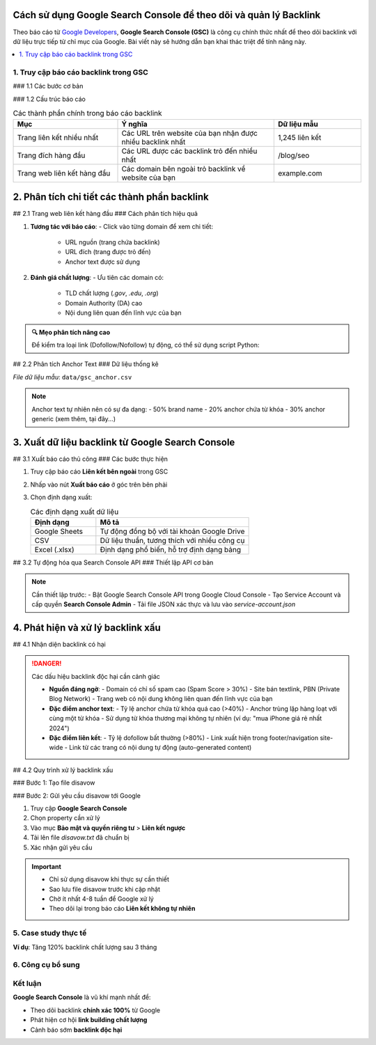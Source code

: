 .. _gsc-backlink-guide:

Cách sử dụng Google Search Console để theo dõi và quản lý Backlink
==================================================================

Theo báo cáo từ `Google Developers <https://developers.google.com/search/docs/advanced/guidelines/backlinks>`_, **Google Search Console (GSC)** là công cụ chính thức nhất để theo dõi backlink với dữ liệu trực tiếp từ chỉ mục của Google. Bài viết này sẽ hướng dẫn bạn khai thác triệt để tính năng này.

.. contents::
   :depth: 3
   :local:
   :backlinks: none

1. Truy cập báo cáo backlink trong GSC
--------------------------------------

### 1.1 Các bước cơ bản

.. code-block:: none
   :caption: Đường dẫn truy cập
   :linenos:

   1. Đăng nhập https://search.google.com/search-console
   2. Chọn property website
   3. Menu bên trái > Liên kết > Liên kết bên ngoài

### 1.2 Cấu trúc báo cáo

.. list-table:: Các thành phần chính trong báo cáo backlink
   :widths: 30 45 25
   :header-rows: 1
   :align: left

   * - **Mục**
     - **Ý nghĩa**
     - **Dữ liệu mẫu**
   * - Trang liên kết nhiều nhất
     - Các URL trên website của bạn nhận được nhiều backlink nhất
     - 1,245 liên kết
   * - Trang đích hàng đầu
     - Các URL được các backlink trỏ đến nhiều nhất
     - /blog/seo
   * - Trang web liên kết hàng đầu
     - Các domain bên ngoài trỏ backlink về website của bạn
     - example.com

2. Phân tích chi tiết các thành phần backlink
============================================

## 2.1 Trang web liên kết hàng đầu
### Cách phân tích hiệu quả

1. **Tương tác với báo cáo**:
   - Click vào từng domain để xem chi tiết:
     * URL nguồn (trang chứa backlink)
     * URL đích (trang được trỏ đến)
     * Anchor text được sử dụng

2. **Đánh giá chất lượng**:
   - Ưu tiên các domain có:
     * TLD chất lượng (`.gov`, `.edu`, `.org`)
     * Domain Authority (DA) cao
     * Nội dung liên quan đến lĩnh vực của bạn

.. admonition:: 🔍 Mẹo phân tích nâng cao
   :class: tip

   Để kiểm tra loại link (Dofollow/Nofollow) tự động, có thể sử dụng script Python:

   .. code-block:: python
      :caption: Hàm kiểm tra thuộc tính rel của link
      :linenos:

      import requests
      from bs4 import BeautifulSoup

      def check_link_type(url):
          """Phân tích các liên kết trên trang và trả về thuộc tính rel"""
          try:
              res = requests.get(url, timeout=10)
              soup = BeautifulSoup(res.text, 'html.parser')
              return {
                  'url': url,
                  'link_types': [
                      a.get('rel', ['dofollow'])[0] 
                      for a in soup.find_all('a') 
                      if a.has_attr('href')
                  ]
              }
          except Exception as e:
              return {'error': str(e)}

## 2.2 Phân tích Anchor Text
### Dữ liệu thống kê

.. csv-table:: Phân bổ anchor text phổ biến
   :file: data/gsc_anchor.csv
   :widths: 50,25,25
   :header-rows: 1
   :align: center

*File dữ liệu mẫu*: ``data/gsc_anchor.csv``

.. code-block:: text
   :caption: Nội dung file CSV mẫu
   :linenos:

   Anchor Text,Số lần xuất hiện,Tỷ lệ
   "dịch vụ SEO",142,12%
   "xem thêm",97,8%
   "tại đây",65,5%
   "[brand name]",120,10%
   "đọc tiếp",88,7%

.. note::
   Anchor text tự nhiên nên có sự đa dạng:
   - 50% brand name
   - 20% anchor chứa từ khóa
   - 30% anchor generic (xem thêm, tại đây...)

3. Xuất dữ liệu backlink từ Google Search Console
================================================

## 3.1 Xuất báo cáo thủ công
### Các bước thực hiện

1. Truy cập báo cáo **Liên kết bên ngoài** trong GSC
2. Nhấp vào nút **Xuất báo cáo** ở góc trên bên phải
3. Chọn định dạng xuất:

   .. list-table:: Các định dạng xuất dữ liệu
      :widths: 30 70
      :header-rows: 1

      * - **Định dạng**
        - **Mô tả**
      * - Google Sheets
        - Tự động đồng bộ với tài khoản Google Drive
      * - CSV
        - Dữ liệu thuần, tương thích với nhiều công cụ
      * - Excel (.xlsx)
        - Định dạng phổ biến, hỗ trợ định dạng bảng

## 3.2 Tự động hóa qua Search Console API
### Thiết lập API cơ bản

.. code-block:: python
   :caption: Lấy dữ liệu backlink qua API
   :linenos:
   :emphasize-lines: 6-9,14,17-18
   :name: gsc-api-code

   from google.oauth2 import service_account
   from googleapiclient.discovery import build
   from googleapiclient.errors import HttpError

   # 1. Thiết lập xác thực
   credentials = service_account.Credentials.from_service_account_file(
       'service-account.json',  # File service account từ Google Cloud
       scopes=['https://www.googleapis.com/auth/webmasters.readonly']
   )

   # 2. Khởi tạo service
   service = build('searchconsole', 'v1', credentials=credentials)

   try:
       # 3. Truy vấn dữ liệu backlink
       site_list = service.sites().list().execute()
       links_data = service.externalLinks().list(
           siteUrl='sc-domain:example.com',  # Thay bằng domain của bạn
           body={
               'aggregationType': 'byPage',
               'rowLimit': 5000
           }
       ).execute()

       print(f"Tổng số backlink: {links_data.get('total', 0)}")
       print(f"Chi tiết: {links_data.get('externalLink', [])[:5]}...")

   except HttpError as error:
       print(f"Lỗi API: {error.resp.status} - {error._get_reason()}")

.. note::
   Cần thiết lập trước:
   - Bật Google Search Console API trong Google Cloud Console
   - Tạo Service Account và cấp quyền **Search Console Admin**
   - Tải file JSON xác thực và lưu vào `service-account.json`

.. seealso::
   - `Tài liệu chính thức GSC API <https://developers.google.com/webmaster-tools>`_
   - `Hướng dẫn tạo Service Account <https://cloud.google.com/iam/docs/creating-managing-service-accounts>`_

4. Phát hiện và xử lý backlink xấu
==================================

## 4.1 Nhận diện backlink có hại

.. danger:: Các dấu hiệu backlink độc hại cần cảnh giác

   * **Nguồn đáng ngờ**:
     - Domain có chỉ số spam cao (Spam Score > 30%)
     - Site bán textlink, PBN (Private Blog Network)
     - Trang web có nội dung không liên quan đến lĩnh vực của bạn

   * **Đặc điểm anchor text**:
     - Tỷ lệ anchor chứa từ khóa quá cao (>40%)
     - Anchor trùng lặp hàng loạt với cùng một từ khóa
     - Sử dụng từ khóa thương mại không tự nhiên (ví dụ: "mua iPhone giá rẻ nhất 2024")

   * **Đặc điểm liên kết**:
     - Tỷ lệ dofollow bất thường (>80%)
     - Link xuất hiện trong footer/navigation site-wide
     - Link từ các trang có nội dung tự động (auto-generated content)

## 4.2 Quy trình xử lý backlink xấu

### Bước 1: Tạo file disavow

.. code-block:: text
   :caption: Cấu trúc file disavow.txt chuẩn
   :linenos:
   :emphasize-lines: 1,4,7

   # Bình luận bắt đầu bằng dấu #
   # Chặn toàn bộ domain
   domain:spam-site.com
   
   # Chặn URL cụ thể
   https://spam-site.com/bad-page.html
   
   # Chặn subdomain
   domain:blog.spam-network.org

### Bước 2: Gửi yêu cầu disavow tới Google

1. Truy cập **Google Search Console**
2. Chọn property cần xử lý
3. Vào mục **Bảo mật và quyền riêng tư** > **Liên kết ngược**
4. Tải lên file `disavow.txt` đã chuẩn bị
5. Xác nhận gửi yêu cầu

.. important::
   * Chỉ sử dụng disavow khi thực sự cần thiết
   * Sao lưu file disavow trước khi cập nhật
   * Chờ ít nhất 4-8 tuần để Google xử lý
   * Theo dõi lại trong báo cáo **Liên kết không tự nhiên**

.. seealso::
   * `Hướng dẫn chính thức về disavow links <https://support.google.com/webmasters/answer/2648487>`_
   * `Công cụ kiểm tra spam score: Moz Spam Score, Ahrefs Domain Rating`

5. Case study thực tế
---------------------

**Ví dụ**: Tăng 120% backlink chất lượng sau 3 tháng

.. graphviz::
   :caption: Chiến lược thành công
   :align: center

   digraph {
       rankdir=LR;
       node [shape=box];
       "Phân tích GSC" -> "Xác định 50 site chất lượng";
       "50 site" -> "Viết content tốt hơn";
       "Content tốt" -> "Outreach 30 site";
       "Outreach" -> "Nhận 18 backlink";
   }

6. Công cụ bổ sung
------------------

.. grid:: 1 2 2
   :gutter: 3

   .. grid-item-card::
      :class: sd-shadow-sm
      :text-align: center

      **🔍 Kiểm tra backlink**
      - `Ahrefs Free Backlink Checker <https://ahrefs.com/backlink-checker>`_
      - `Ubersuggest <https://neilpatel.com/ubersuggest/>`_

   .. grid-item-card::
      :class: sd-shadow-sm
      :text-align: center

      **📈 Phân tích**
      - `Google Analytics <https://analytics.google.com>`_
      - `Data Studio <https://datastudio.google.com>`_

Kết luận
--------

.. rst-class:: highlight

**Google Search Console** là vũ khí mạnh nhất để:

- Theo dõi backlink **chính xác 100%** từ Google
- Phát hiện cơ hội **link building chất lượng**
- Cảnh báo sớm **backlink độc hại**

.. raw:: html

   <div class="sd-card sd-mt-3">
   <div class="sd-card-header">
   <h3>Tài nguyên tham khảo</h3>
   </div>
   <div class="sd-card-body">
   <ul>
   <li><a href="https://support.google.com/webmasters/answer/12976085" target="_blank">Hướng dẫn chính thức từ Google</a></li>
   <li><a href="https://moz.com/blog/google-search-console-backlinks" target="_blank">Moz: Khai thác GSC hiệu quả</a></li>
   </ul>
   </div>
   </div>
